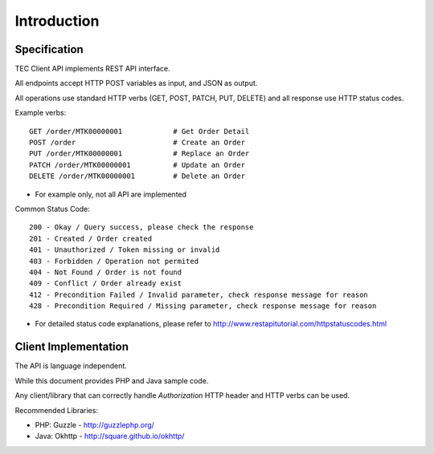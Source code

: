 Introduction
============

Specification
-------------

TEC Client API implements REST API interface.

All endpoints accept HTTP POST variables as input, and JSON as output.

All operations use standard HTTP verbs (GET, POST, PATCH, PUT, DELETE) and all response use HTTP status codes.

Example verbs::

    GET /order/MTK00000001            # Get Order Detail
    POST /order                       # Create an Order
    PUT /order/MTK00000001            # Replace an Order
    PATCH /order/MTK00000001          # Update an Order
    DELETE /order/MTK00000001         # Delete an Order

* For example only, not all API are implemented

Common Status Code::

    200 - Okay / Query success, please check the response
    201 - Created / Order created
    401 - Unauthorized / Token missing or invalid
    403 - Forbidden / Operation not permited
    404 - Not Found / Order is not found
    409 - Conflict / Order already exist
    412 - Precondition Failed / Invalid parameter, check response message for reason
    428 - Precondition Required / Missing parameter, check response message for reason

* For detailed status code explanations, please refer to http://www.restapitutorial.com/httpstatuscodes.html

Client Implementation
---------------------
The API is language independent.

While this document provides PHP and Java sample code.

Any client/library that can correctly handle `Authorization` HTTP header and HTTP verbs can be used.

Recommended Libraries:

* PHP: Guzzle - http://guzzlephp.org/
* Java: Okhttp - http://square.github.io/okhttp/
